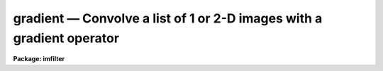 .. _gradient:

gradient — Convolve a list of 1 or 2-D images with a gradient operator
======================================================================

**Package: imfilter**

.. raw:: html

  <H3>Name</H3>
  <! BeginSection: 'NAME'>
  <UL>
  gradient -- convolve a list of images with the gradient filter
  </UL>
  <! EndSection:   'NAME'>
  <H3>Usage</H3>
  <! BeginSection: 'USAGE'>
  <UL>
  gradient input output gradient
  </UL>
  <! EndSection:   'USAGE'>
  <H3>Parameters</H3>
  <! BeginSection: 'PARAMETERS'>
  <UL>
  <DL>
  <DT><B>input</B></DT>
  <! Sec='PARAMETERS' Level=0 Label='input' Line='input'>
  <DD>List of images for which gradient images are to be calculated.
  </DD>
  </DL>
  <DL>
  <DT><B>output</B></DT>
  <! Sec='PARAMETERS' Level=0 Label='output' Line='output'>
  <DD>List of output images. The number of output images must equal the number of
  input images. If the input image name equals the output image name the
  convolved image will replace the input image.
  </DD>
  </DL>
  <DL>
  <DT><B>gradient</B></DT>
  <! Sec='PARAMETERS' Level=0 Label='gradient' Line='gradient'>
  <DD>The gradient filters are a set of 8 three by three kernels identified by the
  angle of maximum response as measured counter-clockwise to the x axis. The
  kernels approximate the gradient operator, which is defined as the slope of
  the intensity distribution in an image.  The eight supported gradient
  operators are listed below.
  <DL>
  <DT><B>"<TT>0</TT>", "<TT>180</TT>"</B></DT>
  <! Sec='PARAMETERS' Level=1 Label='' Line='"0", "180"'>
  <DD>Calculate the gradient image along a 0 or 180 degree angle.
  These options approximate the d/dx operator.
  Option "<TT>0</TT>" produces a maximum response for pixel values which
  increase with increasing x, whereas option "<TT>180</TT>" produces a maximum
  response for pixel values which decrease with increasing x. 
  </DD>
  </DL>
  <DL>
  <DT><B>"<TT>90</TT>", "<TT>270</TT>"</B></DT>
  <! Sec='PARAMETERS' Level=1 Label='' Line='"90", "270"'>
  <DD>Calculate the gradient image along a 90 or 270 degree angle.
  These options approximate the d/dy operator.
  Option "<TT>90</TT>" produces a maximum response for pixel values which
  increase with increasing y, whereas option "<TT>270</TT>" produces a maximum
  response for pixel values which decrease with increasing y.
  </DD>
  </DL>
  <DL>
  <DT><B>"<TT>45</TT>", "<TT>225</TT>"</B></DT>
  <! Sec='PARAMETERS' Level=1 Label='' Line='"45", "225"'>
  <DD>Calculate the gradient image along a 45 or 225 degree angle.
  Option "<TT>45</TT>" produces a maximum response for pixel values which increase
  along a line at 45 degrees counter-clockwise to the x axis.
  Option "<TT>225</TT>" produces
  a maximum response for pixel values which increase along a line at 225
  degrees to the x axis.
  </DD>
  </DL>
  <DL>
  <DT><B>"<TT>135</TT>", "<TT>315</TT>" </B></DT>
  <! Sec='PARAMETERS' Level=1 Label='' Line='"135", "315" '>
  <DD>Calculate the gradient image along a 135 or 315 degree angle.
  Option "<TT>135</TT>" produces a maximum response for pixel values which increase
  along a line at 135 degrees counter-clockwise to the x axis.
  Option "<TT>315</TT>" produces
  a maximum response for pixel values which increase along a line at 315
  degrees to the x axis.
  </DD>
  </DL>
  </DD>
  </DL>
  <DL>
  <DT><B>boundary = "<TT>nearest</TT>"</B></DT>
  <! Sec='PARAMETERS' Level=0 Label='boundary' Line='boundary = "nearest"'>
  <DD>The algorithm used to compute the values of out of bounds pixels. The 
  options are:
  <DL>
  <DT><B>nearest</B></DT>
  <! Sec='PARAMETERS' Level=1 Label='nearest' Line='nearest'>
  <DD>Use the value of the nearest boundary pixel.
  </DD>
  </DL>
  <DL>
  <DT><B>constant</B></DT>
  <! Sec='PARAMETERS' Level=1 Label='constant' Line='constant'>
  <DD>Use a constant value.
  </DD>
  </DL>
  <DL>
  <DT><B>reflect</B></DT>
  <! Sec='PARAMETERS' Level=1 Label='reflect' Line='reflect'>
  <DD>Generate a value by reflecting around the boundary.
  </DD>
  </DL>
  <DL>
  <DT><B>wrap</B></DT>
  <! Sec='PARAMETERS' Level=1 Label='wrap' Line='wrap'>
  <DD>Generate a value by wrapping around to the opposite side of the image.
  </DD>
  </DL>
  </DD>
  </DL>
  <DL>
  <DT><B>constant = 0.</B></DT>
  <! Sec='PARAMETERS' Level=0 Label='constant' Line='constant = 0.'>
  <DD>The constant for constant-valued boundary extension.
  </DD>
  </DL>
  <P>
  </UL>
  <! EndSection:   'PARAMETERS'>
  <H3>Description</H3>
  <! BeginSection: 'DESCRIPTION'>
  <UL>
  <P>
  GRADIENT convolves the list of images specified by <I>input</I> with one of
  eight three by three gradient kernels specified by <I>gradient</I> 
  and places the output images in <I>output</I>.
  If the image names in <I>output</I> equal the image names in <I>input</I> the
  gradient operation is performed in place and the original images are
  overwritten. Out of bounds pixels are computed using the algorithm
  specified by <I>boundary</I>.
  <P>
  GRADIENT acts like a simple edge detector or high pass filter which is sensitive
  to both the magnitude and direction of changes in intensity in an image.
  For example, if an image's pixel values are specified by the sum of their
  x and y coordinates (z = x + y) and boundary extension effects are ignored,
  the "<TT>0</TT>", "<TT>45</TT>", "<TT>90</TT>", "<TT>135</TT>", "<TT>180</TT>", "<TT>225</TT>", "<TT>270</TT>", and "<TT>315</TT>" gradient kernels
  will each produce a constant image containing the numbers 1, sqrt (2), 1, 0,
  -1, -sqrt (2), -1, and 0 respectively. 
  <P>
  The eight gradient filters are listed below. The I[*,*] are the elements of
  the input image and the O[*,*] are elements of the output image.
  <P>
  <PRE>
                           0
  <P>
  	    - I[-1,1]          + 0*I[0,1]  + I[1,1]
     O[0,0] = - I[-1,0]*sqrt(2)  + 0*I[0,0]  + I[1,0] * sqrt(2)  
  	    - I[-1,-1]         + 0*I[0,-1] + I[-1,-1]
  <P>
  			45
  	     
  	    + I[-1,1]*0          + I[0,1]   + I[1,1]/2/sqrt(2)
     O[0,0] = - I[-1,0]            + I[0,0]*0 + I[1,0] 
              - I[-1,-1]/2/sqrt(2) - I[0,-1]  + I[1,-1]*0 
  <P>
  			90
  	     
  	    + I[-1,1]    + I[0,1]*sqrt(2)  + I[1,1]
     O[0,0] = + I[-1,0]*0  + I[0,0]*0        + I[1,0]
  	    - I[-1,-1]   - I[0,-1]*sqrt(2) - I[-1,-1]
  <P>
  		       135
  <P>
  	    + I[-1,1]/2/sqrt(2) + I[0,1]   + I[1,1]*0
     O[0,0] = + I[-1,0]           + I[0,0]*0 - I[1,0]
              + I[-1,-1]*0        - I[0,-1]  - I[1,-1]/2/sqrt(2) 
  <P>
  			180
  <P>
  	    + I[-1,1]          + 0*I[0,1]  - I[1,1]
     O[0,0] = + I[-1,0]*sqrt(2)  + 0*I[0,0]  - I[1,0]*sqrt(2)
  	    + I[-1,-1]         + 0*I[0,-1] - I[-1,-1]
  <P>
  		       225
  <P>
  	    + I[-1,1]*0          - I[0,1]   - I[1,1]/2/sqrt(2)
     O[0,0] = + I[-1,0]            + I[0,0]*0 - I[1,0]
              + I[-1,-1]/2/sqrt(2) + I[0,-1]  + I[1,-1]*0 
  <P>
  		       270
  <P>
  	    - I[-1,1]    - I[0,1]*sqrt(2)  - I[1,1]
     O[0,0] = + I[-1,0]*0  + I[0,0]*0        + I[1,0]*0
  	    + I[-1,-1]   + I[0,-1]*sqrt(2) + I[-1,-1]
  <P>
  		      315
  <P>
  	    - I[-1,1]/2/sqrt(2) - I[0,1]   + I[1,1]*0
     O[0,0] = - I[-1,0]           + I[0,0]*0 + I[1,0]
              + I[-1,-1]*0        + I[0,-1]  + I[1,-1]/2/sqrt(2) 
  <P>
  </PRE>
  <P>
  </UL>
  <! EndSection:   'DESCRIPTION'>
  <H3>Examples</H3>
  <! BeginSection: 'EXAMPLES'>
  <UL>
  <P>
  1. Calculate the gradient in the 180 degree direction using nearest neighbor
     boundary extension.
  <P>
  <PRE>
      cl&gt; gradient m83 m83.odeg 180
  </PRE>
  <P>
  </UL>
  <! EndSection:   'EXAMPLES'>
  <H3>Time requirements</H3>
  <! BeginSection: 'TIME REQUIREMENTS'>
  <UL>
  <P>
  GRADIENT requires approximately 2.0 cpu seconds to convolve a
  512 square real image with a 3 by 3 gradient kernel on a Sparc Station 1.
  <P>
  </UL>
  <! EndSection:   'TIME REQUIREMENTS'>
  <H3>Bugs</H3>
  <! BeginSection: 'BUGS'>
  <UL>
  <P>
  </UL>
  <! EndSection:   'BUGS'>
  <H3>See also</H3>
  <! BeginSection: 'SEE ALSO'>
  <UL>
  convolve, gauss, laplace, boxcar
  </UL>
  <! EndSection:    'SEE ALSO'>
  
  <! Contents: 'NAME' 'USAGE' 'PARAMETERS' 'DESCRIPTION' 'EXAMPLES' 'TIME REQUIREMENTS' 'BUGS' 'SEE ALSO'  >
  

